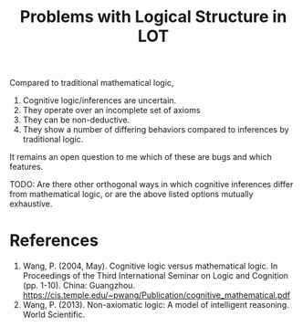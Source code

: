 :PROPERTIES:
:ID:       063a9025-d908-4684-8631-f320cb2841d6
:END:
#+title: Problems with Logical Structure in LOT

Compared to traditional mathematical logic, 

1. Cognitive logic/inferences are uncertain.
2. They operate over an incomplete set of axioms
3. They can be non-deductive.
4. They show a number of differing behaviors compared to inferences by traditional logic.

It remains an open question to me which of these are bugs and which features.

TODO: Are there other orthogonal ways in which cognitive inferences differ from mathematical logic, or are the above listed options mutually exhaustive.

* References

1. Wang, P. (2004, May). Cognitive logic versus mathematical logic. In Proceedings of the Third International Seminar on Logic and Cognition (pp. 1-10). China: Guangzhou. https://cis.temple.edu/~pwang/Publication/cognitive_mathematical.pdf
2. Wang, P. (2013). Non-axiomatic logic: A model of intelligent reasoning. World Scientific.



